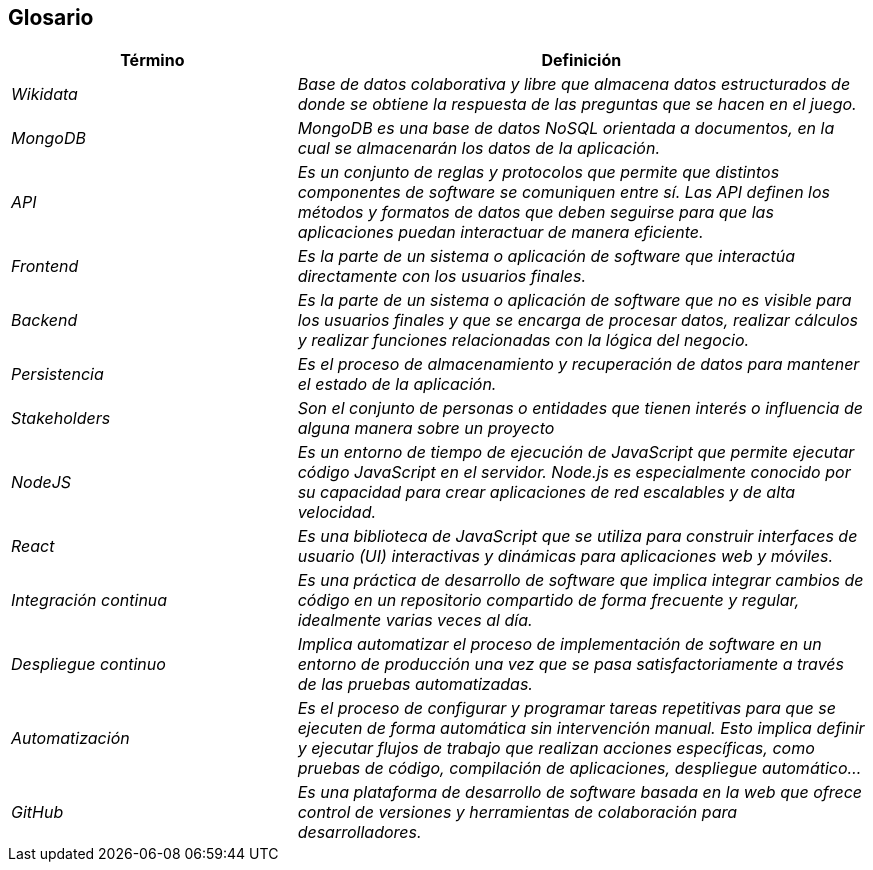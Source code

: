 ifndef::imagesdir[:imagesdir: ../images]

[[section-glossary]]
== Glosario

[cols="e,2e" options="header"]
|===
|Término |Definición

|Wikidata
|Base de datos colaborativa y libre que almacena datos estructurados de donde se obtiene la respuesta de las preguntas que se hacen en el juego.

|MongoDB
|MongoDB es una base de datos NoSQL orientada a documentos, en la cual se almacenarán los datos de la aplicación.

|API
|Es un conjunto de reglas y protocolos que permite que distintos componentes de software se comuniquen entre sí. Las API definen los métodos y formatos de datos que deben seguirse para que las aplicaciones puedan interactuar de manera eficiente.

|Frontend
|Es la parte de un sistema o aplicación de software que interactúa directamente con los usuarios finales.

|Backend
|Es la parte de un sistema o aplicación de software que no es visible para los usuarios finales y que se encarga de procesar datos, realizar cálculos y realizar funciones relacionadas con la lógica del negocio.

|Persistencia
|Es el proceso de almacenamiento y recuperación de datos para mantener el estado de la aplicación.

|Stakeholders
|Son el conjunto de personas o entidades que tienen interés o influencia de alguna manera sobre un proyecto

|NodeJS
|Es un entorno de tiempo de ejecución de JavaScript que permite ejecutar código JavaScript en el servidor. Node.js es especialmente conocido por su capacidad para crear aplicaciones de red escalables y de alta velocidad.

|React
|Es una biblioteca de JavaScript que se utiliza para construir interfaces de usuario (UI) interactivas y dinámicas para aplicaciones web y móviles.

|Integración continua
|Es una práctica de desarrollo de software que implica integrar cambios de código en un repositorio compartido de forma frecuente y regular, idealmente varias veces al día.

|Despliegue continuo 
|Implica automatizar el proceso de implementación de software en un entorno de producción una vez que se pasa satisfactoriamente a través de las pruebas automatizadas.

|Automatización
|Es el proceso de configurar y programar tareas repetitivas para que se ejecuten de forma automática sin intervención manual. Esto implica definir y ejecutar flujos de trabajo que realizan acciones específicas, como pruebas de código, compilación de aplicaciones, despliegue automático...

|GitHub
|Es una plataforma de desarrollo de software basada en la web que ofrece control de versiones y herramientas de colaboración para desarrolladores.

|===